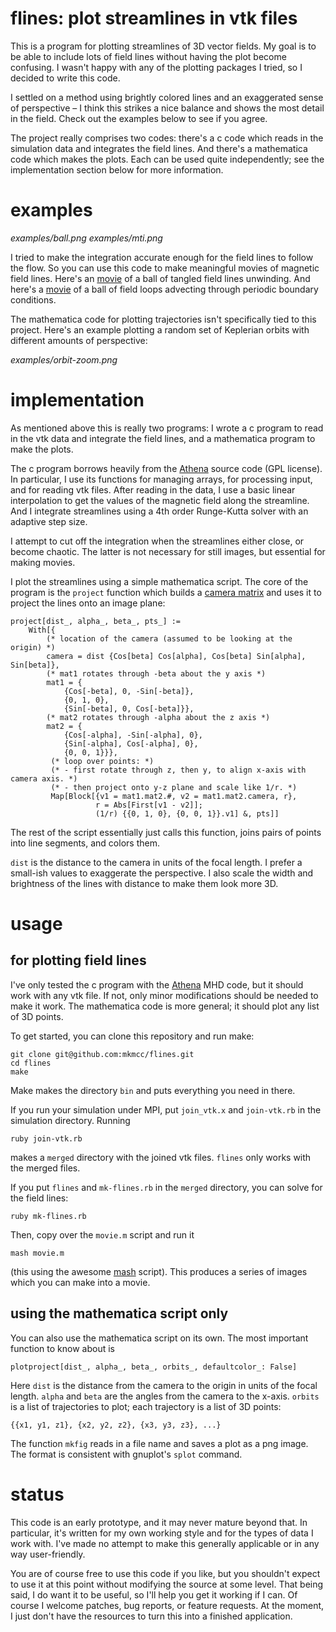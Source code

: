 #+STARTUP:showall

* flines: plot streamlines in vtk files
  This is a program for plotting streamlines of 3D vector fields.  My
  goal is to be able to include lots of field lines without having the
  plot become confusing.  I wasn't happy with any of the plotting
  packages I tried, so I decided to write this code.  

  I settled on a method using brightly colored lines and an
  exaggerated sense of perspective -- I think this strikes a nice
  balance and shows the most detail in the field.  Check out the
  examples below to see if you agree.

  The project really comprises two codes: there's a c code which reads
  in the simulation data and integrates the field lines.  And there's
  a mathematica code which makes the plots.  Each can be used quite
  independently; see the implementation section below for more
  information.

* examples
  [[examples/ball.png]]
  [[examples/mti.png]]

  I tried to make the integration accurate enough for the field lines
  to follow the flow.  So you can use this code to make meaningful
  movies of magnetic field lines.  Here's an [[http://astro.berkeley.edu/~mkmcc/spaghetti.mov][movie]] of a ball of
  tangled field lines unwinding.  And here's a [[http://astro.berkeley.edu/~mkmcc/loop.mov][movie]] of a ball of
  field loops advecting through periodic boundary conditions.

  The mathematica code for plotting trajectories isn't specifically
  tied to this project.  Here's an example plotting a random set of
  Keplerian orbits with different amounts of perspective:

  [[examples/orbit-zoom.png]]

* implementation
  As mentioned above this is really two programs: I wrote a c program
  to read in the vtk data and integrate the field lines, and a
  mathematica program to make the plots.

  The c program borrows heavily from the [[https://trac.princeton.edu/Athena/wiki/AthenaDocsDownLd][Athena]] source code (GPL
  license).  In particular, I use its functions for managing arrays,
  for processing input, and for reading vtk files.  After reading in
  the data, I use a basic linear interpolation to get the values of
  the magnetic field along the streamline.  And I integrate
  streamlines using a 4th order Runge-Kutta solver with an adaptive
  step size.

  I attempt to cut off the integration when the streamlines either
  close, or become chaotic.  The latter is not necessary for still
  images, but essential for making movies.

  I plot the streamlines using a simple mathematica script.  The core
  of the program is the =project= function which builds a [[http://en.wikipedia.org/wiki/Pinhole_camera_model][camera
  matrix]] and uses it to project the lines onto an image plane:
  #+BEGIN_EXAMPLE
  project[dist_, alpha_, beta_, pts_] :=
      With[{
          (* location of the camera (assumed to be looking at the origin) *)
          camera = dist {Cos[beta] Cos[alpha], Cos[beta] Sin[alpha], Sin[beta]},
          (* mat1 rotates through -beta about the y axis *)
          mat1 = {
              {Cos[-beta], 0, -Sin[-beta]},
              {0, 1, 0},
              {Sin[-beta], 0, Cos[-beta]}},
          (* mat2 rotates through -alpha about the z axis *)
          mat2 = {
              {Cos[-alpha], -Sin[-alpha], 0},
              {Sin[-alpha], Cos[-alpha], 0},
              {0, 0, 1}}},
           (* loop over points: *)
           (* - first rotate through z, then y, to align x-axis with camera axis. *)
           (* - then project onto y-z plane and scale like 1/r. *)
           Map[Block[{v1 = mat1.mat2.#, v2 = mat1.mat2.camera, r},
                     r = Abs[First[v1 - v2]];
                     (1/r) {{0, 1, 0}, {0, 0, 1}}.v1] &, pts]]
  #+END_EXAMPLE
  The rest of the script essentially just calls this function, joins
  pairs of points into line segments, and colors them.

  =dist= is the distance to the camera in units of the focal length.
  I prefer a small-ish values to exaggerate the perspective.  I also
  scale the width and brightness of the lines with distance to make
  them look more 3D.

* usage
** for plotting field lines
   I've only tested the c program with the [[https://trac.princeton.edu/Athena/][Athena]] MHD code, but it
   should work with any vtk file.  If not, only minor modifications
   should be needed to make it work.  The mathematica code is more
   general; it should plot any list of 3D points.

   To get started, you can clone this repository and run make:
   #+BEGIN_EXAMPLE
   git clone git@github.com:mkmcc/flines.git
   cd flines
   make
   #+END_EXAMPLE
   
   Make makes the directory =bin= and puts everything you need in
   there.

   If you run your simulation under MPI, put =join_vtk.x= and
   =join-vtk.rb= in the simulation directory.  Running
   #+BEGIN_EXAMPLE
   ruby join-vtk.rb
   #+END_EXAMPLE
   makes a =merged= directory with the joined vtk files.  =flines=
   only works with the merged files.

   If you put =flines= and =mk-flines.rb= in the =merged= directory,
   you can solve for the field lines:
   #+BEGIN_EXAMPLE
   ruby mk-flines.rb
   #+END_EXAMPLE
   Then, copy over the =movie.m= script and run it
   #+BEGIN_EXAMPLE
   mash movie.m
   #+END_EXAMPLE
   (this using the awesome [[http://ai.eecs.umich.edu/people/dreeves/mash/][mash]] script).  This produces a series of
   images which you can make into a movie.

** using the mathematica script only
   You can also use the mathematica script on its own.  The most
   important function to know about is 
   #+BEGIN_EXAMPLE
   plotproject[dist_, alpha_, beta_, orbits_, defaultcolor_: False]
   #+END_EXAMPLE
   Here =dist= is the distance from the camera to the origin in units
   of the focal length.  =alpha= and =beta= are the angles from the
   camera to the x-axis.  =orbits= is a list of trajectories to plot;
   each trajectory is a list of 3D points: 
   #+BEGIN_EXAMPLE
   {{x1, y1, z1}, {x2, y2, z2}, {x3, y3, z3}, ...}
   #+END_EXAMPLE

   The function =mkfig= reads in a file name and saves a plot as a
   png image.  The format is consistent with gnuplot's =splot=
   command.

* status
  This code is an early prototype, and it may never mature beyond
  that.  In particular, it's written for my own working style and for
  the types of data I work with.  I've made no attempt to make this
  generally applicable or in any way user-friendly.

  You are of course free to use this code if you like, but you
  shouldn't expect to use it at this point without modifying the
  source at some level.  That being said, I do want it to be useful,
  so I'll help you get it working if I can.  Of course I welcome
  patches, bug reports, or feature requests.  At the moment, I just
  don't have the resources to turn this into a finished application.
